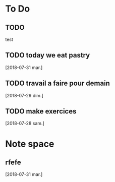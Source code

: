 * To Do
** TODO 
 test

** TODO today we eat pastry
[2018-07-31 mar.]

** TODO travail a faire pour demain 
[2018-07-29 dim.]
** TODO make exercices
[2018-07-28 sam.]

* Note space
** rfefe
[2018-07-31 mar.]

